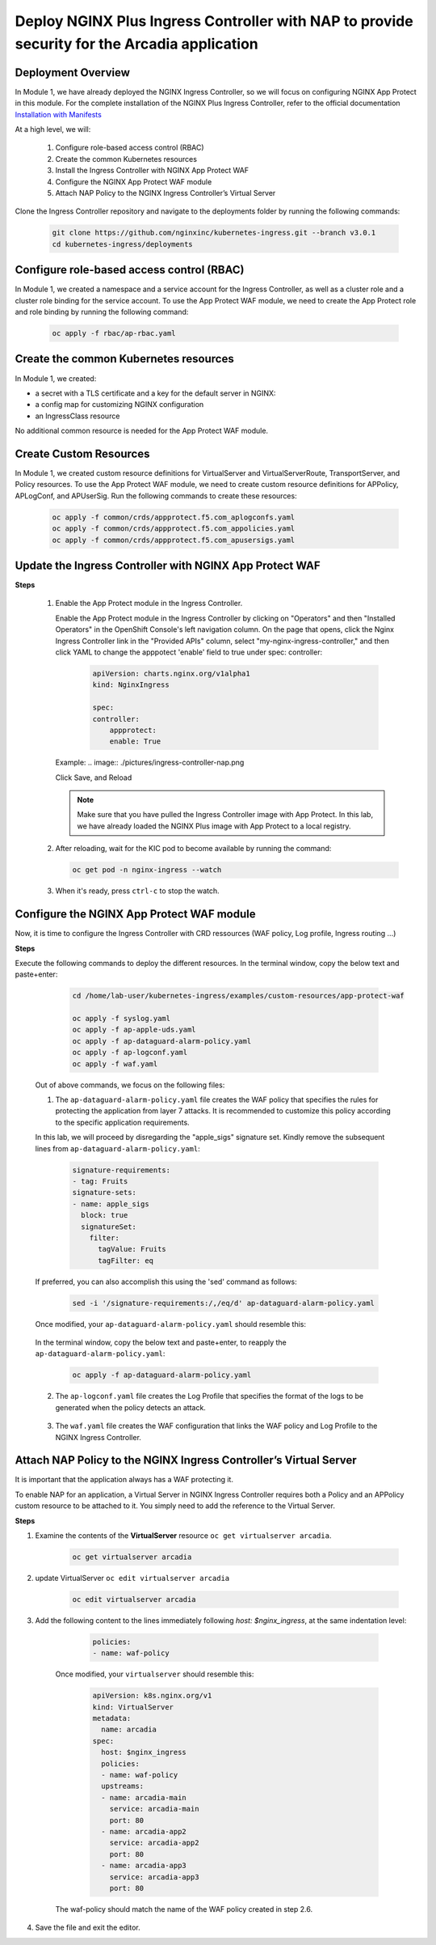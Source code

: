 
Deploy NGINX Plus Ingress Controller with NAP to provide security for the Arcadia application
-----------------------------------------------------------


Deployment Overview
#####################
In Module 1, we have already deployed the NGINX Ingress Controller, so we will focus on configuring NGINX App Protect in this module. For the complete installation of the NGINX Plus Ingress Controller, refer to the official documentation `Installation with Manifests`_

At a high level, we will:

  #. Configure role-based access control (RBAC)
  #. Create the common Kubernetes resources
  #. Install the Ingress Controller with NGINX App Protect WAF
  #. Configure the NGINX App Protect WAF module
  #. Attach NAP Policy to the NGINX Ingress Controller’s Virtual Server

Clone the Ingress Controller repository and navigate to the deployments folder by running the following commands:
  
   .. code-block::

      git clone https://github.com/nginxinc/kubernetes-ingress.git --branch v3.0.1
      cd kubernetes-ingress/deployments


Configure role-based access control (RBAC)
##########################################
In Module 1, we created a namespace and a service account for the Ingress Controller, as well as a cluster role and a cluster role binding for the service account. To use the App Protect WAF module, we need to create the App Protect role and role binding by running the following command:

   .. code-block::

      oc apply -f rbac/ap-rbac.yaml

Create the common Kubernetes resources
#######################################
In Module 1, we created:

- a secret with a TLS certificate and a key for the default server in NGINX:
- a config map for customizing NGINX configuration
- an IngressClass resource

No additional common resource is needed for the App Protect WAF module.
  
Create Custom Resources
########################

In Module 1, we created custom resource definitions for VirtualServer and VirtualServerRoute, TransportServer, and Policy resources. To use the App Protect WAF module, we need to create custom resource definitions for APPolicy, APLogConf, and APUserSig. Run the following commands to create these resources:
    
    .. code-block:: bash
    
       oc apply -f common/crds/appprotect.f5.com_aplogconfs.yaml
       oc apply -f common/crds/appprotect.f5.com_appolicies.yaml
       oc apply -f common/crds/appprotect.f5.com_apusersigs.yaml

Update the Ingress Controller with NGINX App Protect WAF
##########################################################

**Steps**

    #.  Enable the App Protect module in the Ingress Controller.

        Enable the App Protect module in the Ingress Controller by clicking on "Operators" and then "Installed Operators" in the OpenShift Console's left navigation column. On the page that opens, click the Nginx Ingress Controller link in the "Provided APIs" column, select "my-nginx-ingress-controller," and then click YAML to change the apppotect 'enable' field to true under spec: controller:
        
            .. code-block:: yaml

                apiVersion: charts.nginx.org/v1alpha1
                kind: NginxIngress

                spec:
                controller:
                    appprotect:
                    enable: True


        Example:
        .. image:: ./pictures/ingress-controller-nap.png


        Click Save, and Reload

        .. note::  Make sure that you have pulled the Ingress Controller image with App Protect. In this lab, we have already loaded the NGINX Plus image with App Protect to a local registry.


    #.  After reloading, wait for the KIC pod to become available by running the command:

        .. code-block:: BASH

           oc get pod -n nginx-ingress --watch

    #.  When it's ready, press ``ctrl-c`` to stop the watch.

        .. image:: ./pictures/ingress-ready.png

Configure the NGINX App Protect WAF module
###########################################
Now, it is time to configure the Ingress Controller with CRD ressources (WAF policy, Log profile, Ingress routing ...)

**Steps**

Execute the following commands to deploy the different resources. In the terminal window, copy the below text and paste+enter:

    
    .. code-block:: bash
          
       cd /home/lab-user/kubernetes-ingress/examples/custom-resources/app-protect-waf
          
       oc apply -f syslog.yaml
       oc apply -f ap-apple-uds.yaml
       oc apply -f ap-dataguard-alarm-policy.yaml
       oc apply -f ap-logconf.yaml
       oc apply -f waf.yaml


  Out of above commands, we focus on the following files: 

  1. The ``ap-dataguard-alarm-policy.yaml`` file creates the WAF policy that specifies the rules for protecting the application from layer 7 attacks. It is recommended to customize this policy according to the specific application requirements.
 
  In this lab, we will proceed by disregarding the "apple_sigs" signature set. Kindly remove the subsequent lines from ``ap-dataguard-alarm-policy.yaml``:

        .. code-block:: yaml

          signature-requirements:
          - tag: Fruits
          signature-sets:
          - name: apple_sigs
            block: true
            signatureSet:
              filter:
                tagValue: Fruits
                tagFilter: eq
     
  If preferred, you can also accomplish this using the 'sed' command as follows:

     .. code-block:: bash
     
        sed -i '/signature-requirements:/,/eq/d' ap-dataguard-alarm-policy.yaml

  Once modified, your ``ap-dataguard-alarm-policy.yaml`` should resemble this:

     .. literalinclude :: ./templates/ap-dataguard-alarm-policy.yaml
      :language: yaml
     
  
  In the terminal window, copy the below text and paste+enter, to reapply the ``ap-dataguard-alarm-policy.yaml``:
    
    .. code-block:: bash

        oc apply -f ap-dataguard-alarm-policy.yaml


  2. The ``ap-logconf.yaml`` file creates the Log Profile that specifies the format of the logs to be generated when the policy detects an attack.
 
      .. literalinclude :: ./templates/ap-logconf.yaml
       :language: yaml


  3. The ``waf.yaml`` file creates the WAF configuration that links the WAF policy and Log Profile to the NGINX Ingress Controller.
    .. literalinclude :: ./templates/waf.yaml
       :language: yaml

Attach NAP Policy to the NGINX Ingress Controller’s Virtual Server
######################################################################
It is important that the application always has a WAF protecting it.

To enable NAP for an application, a Virtual Server in NGINX Ingress Controller requires both a Policy and an APPolicy custom resource to be attached to it. You simply need to add the reference to the Virtual Server.

**Steps**

#. Examine the contents of the **VirtualServer** resource ``oc get virtualserver arcadia``.
  
      .. code-block:: bash
                    
        oc get virtualserver arcadia

#. update VirtualServer ``oc edit virtualserver arcadia``

    .. code-block:: bash
                  
       oc edit virtualserver arcadia

#. Add the following content to the lines immediately following `host: $nginx_ingress`, at the same indentation level:

          .. code-block:: yaml
            
             policies:
             - name: waf-policy

    Once modified, your ``virtualserver`` should resemble this:

          .. code-block:: yaml

            apiVersion: k8s.nginx.org/v1
            kind: VirtualServer
            metadata:
              name: arcadia
            spec:
              host: $nginx_ingress
              policies:
              - name: waf-policy
              upstreams:
              - name: arcadia-main
                service: arcadia-main
                port: 80
              - name: arcadia-app2
                service: arcadia-app2
                port: 80
              - name: arcadia-app3
                service: arcadia-app3
                port: 80

  
    The waf-policy should match the name of the WAF policy created in step 2.6.


#. Save the file and exit the editor.

.. _Installation with Manifests: https://docs.nginx.com/nginx-ingress-controller/installation/installation-with-manifests/